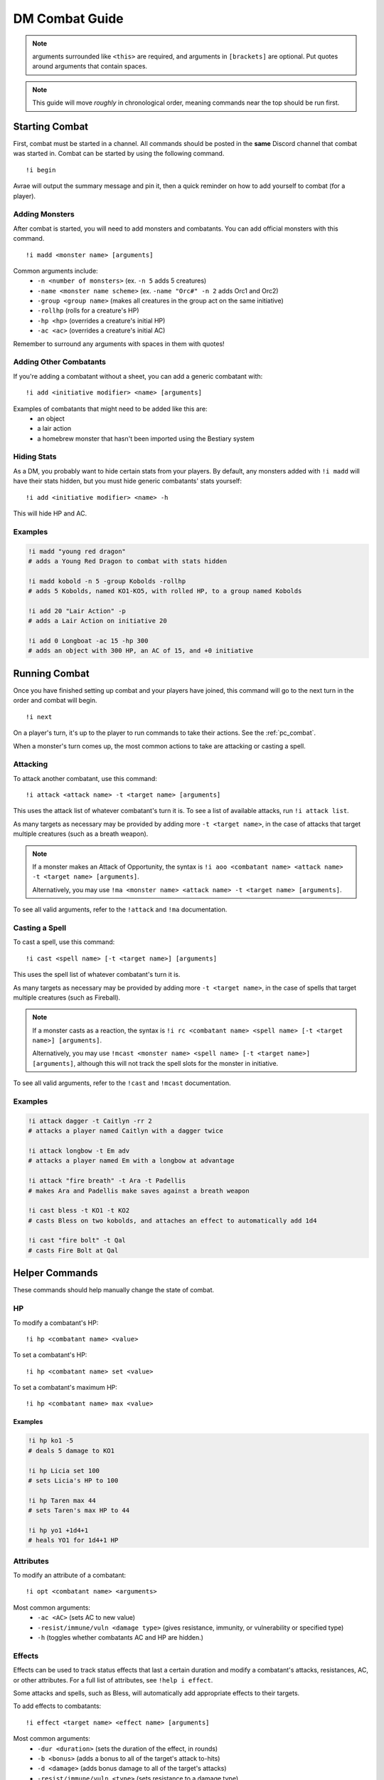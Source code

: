 DM Combat Guide
===========================

.. note::
   arguments surrounded like ``<this>`` are required, and arguments in ``[brackets]`` are optional. Put quotes around arguments that contain spaces.

.. note::
   This guide will move *roughly* in chronological order, meaning commands near the top should be run first.

Starting Combat
-----------------

First, combat must be started in a channel.  All commands should be posted in the **same** Discord channel that combat was started in.  Combat can be started by using the following command. ::


   !i begin

Avrae will output the summary message and pin it, then a quick reminder on how to add yourself to combat (for a player).

Adding Monsters
^^^^^^^^^^^^^^^^^^^^^^^^
After combat is started, you will need to add monsters and combatants. You can add official monsters with this command. ::

   !i madd <monster name> [arguments]

Common arguments include:
    * ``-n <number of monsters>`` (ex. ``-n 5`` adds 5 creatures)
    * ``-name <monster name scheme>`` (ex. ``-name "Orc#" -n 2`` adds Orc1 and Orc2)
    * ``-group <group name>`` (makes all creatures in the group act on the same initiative)
    * ``-rollhp`` (rolls for a creature's HP)
    * ``-hp <hp>`` (overrides a creature's initial HP)
    * ``-ac <ac>`` (overrides a creature's initial AC)

Remember to surround any arguments with spaces in them with quotes!

Adding Other Combatants
^^^^^^^^^^^^^^^^^^^^^^^
If you're adding a combatant without a sheet, you can add a generic combatant with::

   !i add <initiative modifier> <name> [arguments]

Examples of combatants that might need to be added like this are:
    * an object
    * a lair action
    * a homebrew monster that hasn't been imported using the Bestiary system

Hiding Stats
^^^^^^^^^^^^

As a DM, you probably want to hide certain stats from your players. By default, any monsters added with ``!i madd``
will have their stats hidden, but you must hide generic combatants' stats yourself::

   !i add <initiative modifier> <name> -h

This will hide HP and AC.

Examples
^^^^^^^^

.. code-block:: diff

    !i madd "young red dragon"
    # adds a Young Red Dragon to combat with stats hidden

    !i madd kobold -n 5 -group Kobolds -rollhp
    # adds 5 Kobolds, named KO1-KO5, with rolled HP, to a group named Kobolds

    !i add 20 "Lair Action" -p
    # adds a Lair Action on initiative 20

    !i add 0 Longboat -ac 15 -hp 300
    # adds an object with 300 HP, an AC of 15, and +0 initiative

Running Combat
-------------------

Once you have finished setting up combat and your players have joined, this command will go to the next turn in the order and combat will begin. ::

   !i next

On a player's turn, it's up to the player to run commands to take their actions. See the :ref:`pc_combat`.

When a monster's turn comes up, the most common actions to take are attacking or casting a spell.

Attacking
^^^^^^^^^
To attack another combatant, use this command::

   !i attack <attack name> -t <target name> [arguments]

This uses the attack list of whatever combatant's turn it is. To see a list of available attacks, run ``!i attack list``.

As many targets as necessary may be provided by adding more ``-t <target name>``, in the case of attacks that target multiple creatures
(such as a breath weapon).

.. note::
    If a monster makes an Attack of Opportunity, the syntax is ``!i aoo <combatant name> <attack name> -t <target name> [arguments]``.

    Alternatively, you may use ``!ma <monster name> <attack name> -t <target name> [arguments]``.

To see all valid arguments, refer to the ``!attack`` and ``!ma`` documentation.

Casting a Spell
^^^^^^^^^^^^^^^
To cast a spell, use this command::

   !i cast <spell name> [-t <target name>] [arguments]

This uses the spell list of whatever combatant's turn it is.

As many targets as necessary may be provided by adding more ``-t <target name>``, in the case of spells that target multiple creatures
(such as Fireball).

.. note::
    If a monster casts as a reaction, the syntax is ``!i rc <combatant name> <spell name> [-t <target name>] [arguments]``.

    Alternatively, you may use ``!mcast <monster name> <spell name> [-t <target name>] [arguments]``, although this will
    not track the spell slots for the monster in initiative.

To see all valid arguments, refer to the ``!cast`` and ``!mcast`` documentation.

Examples
^^^^^^^^

.. code-block:: diff

    !i attack dagger -t Caitlyn -rr 2
    # attacks a player named Caitlyn with a dagger twice

    !i attack longbow -t Em adv
    # attacks a player named Em with a longbow at advantage

    !i attack "fire breath" -t Ara -t Padellis
    # makes Ara and Padellis make saves against a breath weapon

    !i cast bless -t KO1 -t KO2
    # casts Bless on two kobolds, and attaches an effect to automatically add 1d4

    !i cast "fire bolt" -t Qal
    # casts Fire Bolt at Qal


Helper Commands
------------------
These commands should help manually change the state of combat.

HP
^^
To modify a combatant's HP::

    !i hp <combatant name> <value>

To set a combatant's HP::

    !i hp <combatant name> set <value>

To set a combatant's maximum HP::

    !i hp <combatant name> max <value>

Examples
""""""""

.. code-block:: diff

    !i hp ko1 -5
    # deals 5 damage to KO1

    !i hp Licia set 100
    # sets Licia's HP to 100

    !i hp Taren max 44
    # sets Taren's max HP to 44

    !i hp yo1 +1d4+1
    # heals YO1 for 1d4+1 HP

Attributes
^^^^^^^^^^
To modify an attribute of a combatant::

   !i opt <combatant name> <arguments>

Most common arguments:
    * ``-ac <AC>`` (sets AC to new value)
    * ``-resist/immune/vuln <damage type>`` (gives resistance, immunity, or vulnerability or specified type)
    * ``-h`` (toggles whether combatants AC and HP are hidden.)

Effects
^^^^^^^
Effects can be used to track status effects that last a certain duration and modify a combatant's attacks, resistances,
AC, or other attributes. For a full list of attributes, see ``!help i effect``.

Some attacks and spells, such as Bless, will automatically add appropriate effects to their targets.

To add effects to combatants::

   !i effect <target name> <effect name> [arguments]

Most common arguments:
    * ``-dur <duration>`` (sets the duration of the effect, in rounds)
    * ``-b <bonus>`` (adds a bonus to all of the target's attack to-hits)
    * ``-d <damage>`` (adds bonus damage to all of the target's attacks)
    * ``-resist/immune/vuln <type>`` (sets resistance to a damage type)

To remove Effects from combatants::

   !i re <combatant name> [effect name]

Examples
""""""""

.. code-block:: diff

    !i effect Jozu Rage -dur 10 -d 2
    # adds a Rage effect to Jozu that adds 2 damage to their attacks and lasts 10 rounds

    !i effect Flore Bless -dur 10 -b 1d4 -sb 1d4
    # adds a Bless effect to Flore that adds 1d4 to their attacks and saves, that lasts 10 rounds

    !i effect Padellis "Mage Armor" -ac +3
    # adds a Mage Armor effect to Padellis that adds 3 to their AC

    !i effect Greg "Fire Shield" -resist fire -dur 1
    # adds an effect to Greg that makes him resist fire until next round

Removing from Combat
---------------------

To remove someone from combat::

   !i remove <combatant name>

Ending Combat
---------------------

To end combat (Avrae will ask if you wish to end combat, reply "yes")::

   !i end

After combat ends, Avrae will send the person who ended it a summary of the combat.
